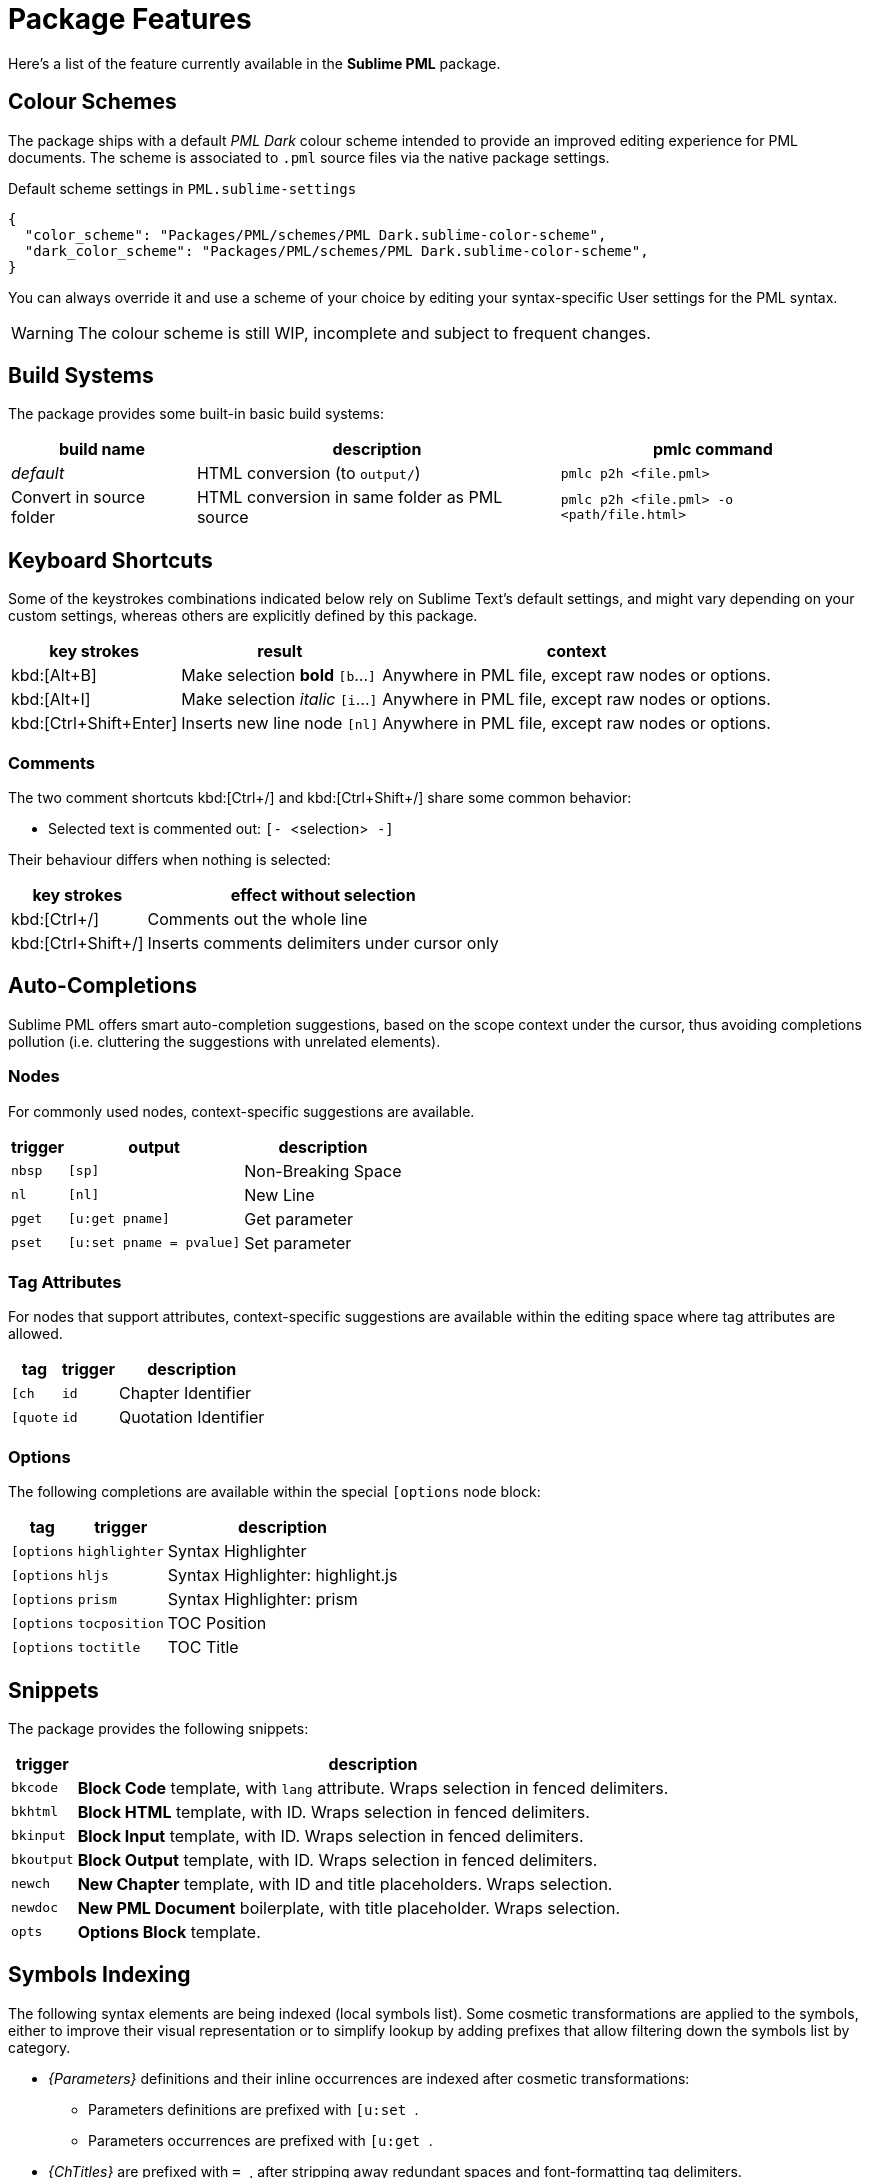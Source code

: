 = Package Features

Here's a list of the feature currently available in the *Sublime PML* package.

== Colour Schemes

The package ships with a default _PML Dark_ colour scheme intended to provide an improved editing experience for PML documents.
The scheme is associated to `.pml` source files via the native package settings.

.Default scheme settings in `PML.sublime-settings`
[source,jsonc]
-----------------------------------------------------------------------
{
  "color_scheme": "Packages/PML/schemes/PML Dark.sublime-color-scheme",
  "dark_color_scheme": "Packages/PML/schemes/PML Dark.sublime-color-scheme",
}
-----------------------------------------------------------------------

You can always override it and use a scheme of your choice by editing your syntax-specific User settings for the PML syntax.

WARNING: The colour scheme is still WIP, incomplete and subject to frequent changes.


== Build Systems

The package provides some built-in basic build systems:

[cols="2*<d,<m", options="autowidth"]
|==============================================
| build name | description | pmlc command

e| default
| HTML conversion (to `output/`)
| pmlc p2h <file.pml>

| Convert in source folder
| HTML conversion in same folder as PML source
| pmlc p2h <file.pml> -o <path/file.html>
|==============================================



== Keyboard Shortcuts

Some of the keystrokes combinations indicated below rely on Sublime Text's default settings, and might vary depending on your custom settings, whereas others are explicitly defined by this package.

[cols="3*<d", options="autowidth"]
|==============================================
| key strokes            | result                           | context

| kbd:[Alt+B]            | Make selection *bold*   `[b`…`]` | Anywhere in PML file, except raw nodes or options.
| kbd:[Alt+I]            | Make selection _italic_ `[i`…`]` | Anywhere in PML file, except raw nodes or options.
| kbd:[Ctrl+Shift+Enter] | Inserts new line node `[nl]`     | Anywhere in PML file, except raw nodes or options.
|==============================================



=== Comments

The two comment shortcuts kbd:[Ctrl+/] and kbd:[Ctrl+Shift+/] share some common behavior:

** Selected text is commented out: ``[- ``&lt;selection&gt;`` -]``

Their behaviour differs when nothing is selected:

[cols="2*<d", options="autowidth"]
|==============================================
|     key strokes    |            effect without selection

| kbd:[Ctrl+/]       | Comments out the whole line
| kbd:[Ctrl+Shift+/] | Inserts comments delimiters under cursor only
|==============================================



== Auto-Completions


Sublime PML offers smart auto-completion suggestions, based on the scope context under the cursor, thus avoiding completions pollution (i.e. cluttering the suggestions with unrelated elements).

=== Nodes

For commonly used nodes, context-specific suggestions are available.

[cols="2*<m,<d", options="autowidth"]
|==============================================
| trigger |          output        |    description

| nbsp    | [sp]                   | Non-Breaking Space
| nl      | [nl]                   | New Line
| pget    | [u:get pname]          | Get parameter
| pset    | [u:set pname = pvalue] | Set parameter
|==============================================


=== Tag Attributes

For nodes that support attributes, context-specific suggestions are available within the editing space where tag attributes are allowed.

[cols="2*<m,<d", options="autowidth"]
|==============================================
|  tag     |   trigger   |           description

| [ch      | id          | Chapter Identifier
| [quote   | id          | Quotation Identifier
|==============================================


=== Options

The following completions are available within the special `[options` node block:

[cols="2*<m,<d", options="autowidth"]
|==============================================
|  tag     |   trigger   |           description

| [options | highlighter | Syntax Highlighter
| [options | hljs        | Syntax Highlighter: highlight.js
| [options | prism       | Syntax Highlighter: prism
| [options | tocposition | TOC Position
| [options | toctitle    | TOC Title
|==============================================


== Snippets

The package provides the following snippets:

[cols="<m,<d", options="autowidth"]
|==============================================
| trigger  | description

| bkcode   | *Block Code* template, with `lang` attribute. Wraps selection in fenced delimiters.
| bkhtml   | *Block HTML* template, with ID. Wraps selection in fenced delimiters.
| bkinput  | *Block Input* template, with ID. Wraps selection in fenced delimiters.
| bkoutput | *Block Output* template, with ID. Wraps selection in fenced delimiters.
| newch    | *New Chapter* template, with ID and title placeholders. Wraps selection.
| newdoc   | *New PML Document* boilerplate, with title placeholder. Wraps selection.
| opts     | *Options Block* template.
|==============================================



== Symbols Indexing

The following syntax elements are being indexed (local symbols list).
Some cosmetic transformations are applied to the symbols, either to improve their visual representation or to simplify lookup by adding prefixes that allow filtering down the symbols list by category.

* _{Parameters}_ definitions and their inline occurrences are indexed after cosmetic transformations:
** Parameters definitions are prefixed with ``[u:set ``.
** Parameters occurrences are prefixed with ``[u:get ``.
* _{ChTitles}_ are prefixed with ``= ``, after stripping away redundant spaces and font-formatting tag delimiters.
* _Identifier_ attributes (`id`) are indexed with a leading `#`, resembling HTML anchors.

*Goto Definition* functionality (kbd:[F12]) is also supported, allowing to quickly jump to the definition of any inline parameter.
